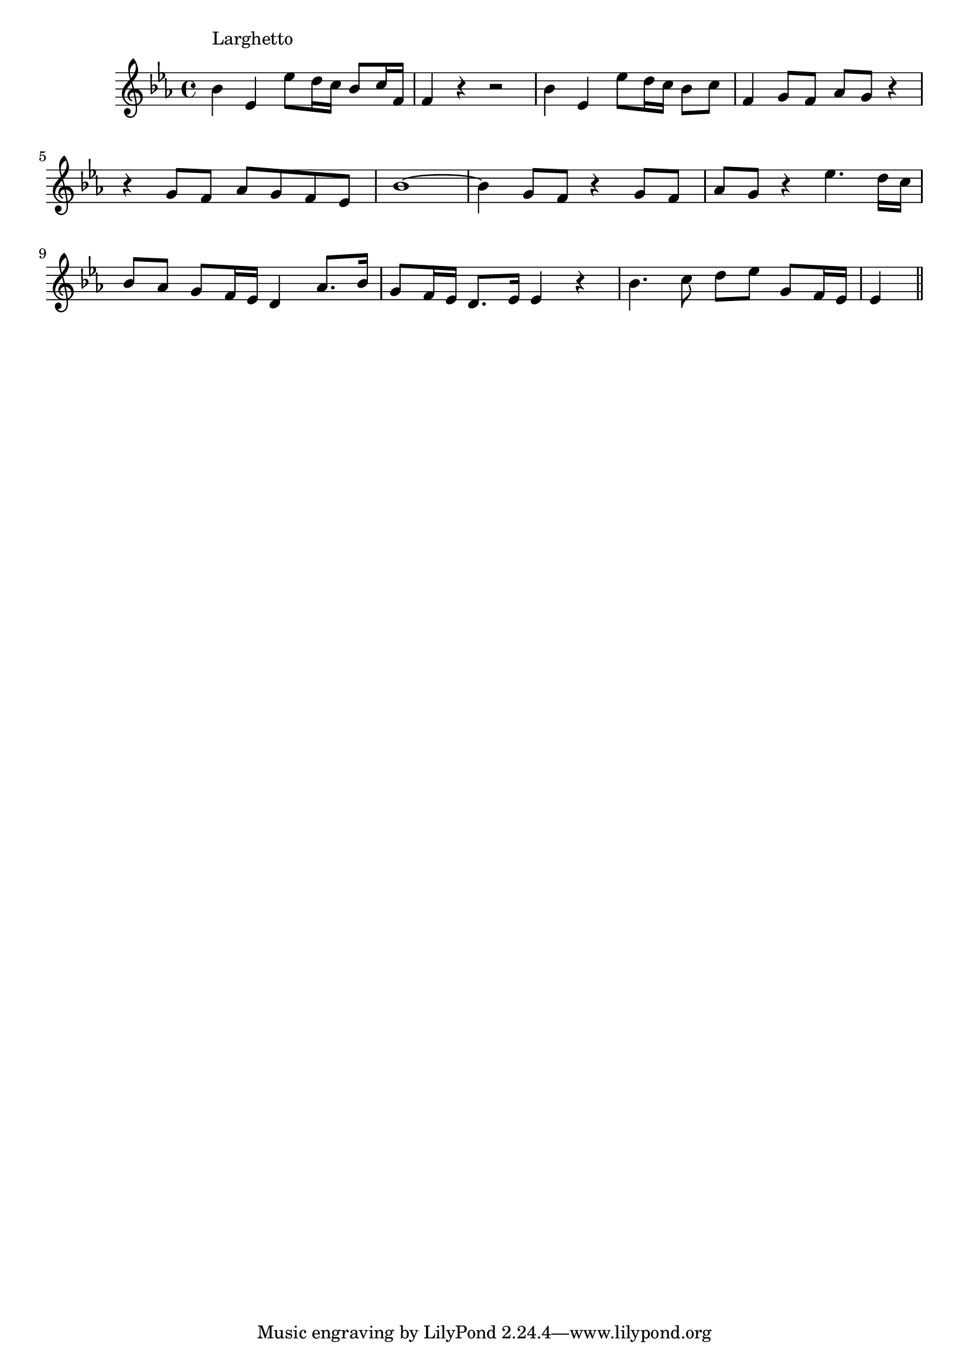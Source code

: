 \version "2.14.0"
%{\header {
  title = "Angels Ever Bright and Fair"
  composer = "G.F. Handel"
  copyright = "Public Domain"
  source = "Heart Songs, Chapple Publishing, Boston, 1909"
  enteredby = "B. Crowell"
}%}
\score{{\key es \major
\time 4/4
%{\tempo 4=60
%}\relative g' {
  bes4^\markup{\column { "Larghetto" " " }} 
  es,4 es'8 d16 c bes8 c16 f, | f4 r4 r2 |
  bes4 es, es'8 d16 c bes8 c | f,4 g8 f as8 g r4 |
  r4 g8 f as g f es | bes'1~ |
  bes4 g8 f r4 g8 f | as8 g r4 es'4. d16 c |
  bes8 as g f16 es d4 as'8. bes16 | g8 f16 es d8. es16 es4 r4 |
  bes'4. c8 d es g,8 f16 es | es4
 \bar "||"
}
}}